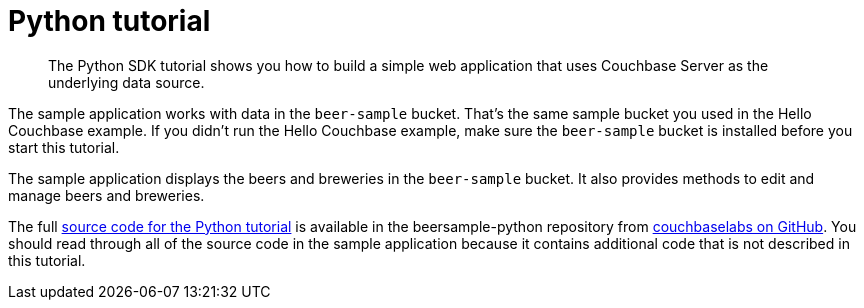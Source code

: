 = Python tutorial
:page-topic-type: concept

[abstract]
The Python SDK tutorial shows you how to build a simple web application that uses Couchbase Server as the underlying data source.

The sample application works with data in the `beer-sample` bucket.
That's the same sample bucket you used in the Hello Couchbase example.
If you didn't run the Hello Couchbase example, make sure the `beer-sample` bucket is installed before you start this tutorial.

The sample application displays the beers and breweries in the `beer-sample` bucket.
It also provides methods to edit and manage beers and breweries.

The full https://github.com/couchbaselabs/beersample-python[source code for the Python tutorial^] is available in the beersample-python repository from https://github.com/couchbaselabs[couchbaselabs on GitHub^].
You should read through all of the source code in the sample application because it contains additional code that is not described in this tutorial.

